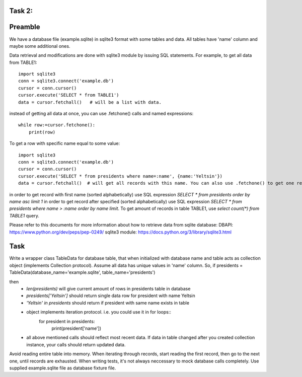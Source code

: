 Task 2:
============

Preamble
========

We have a database file (example.sqlite) in sqlite3 format with some tables and data. All tables have 'name' column and maybe some additional ones.

Data retrieval and modifications are done with sqlite3 module by issuing SQL statements.
For example, to get all data from TABLE1::

    import sqlite3
    conn = sqlite3.connect('example.db')
    cursor = conn.cursor()
    cursor.execute('SELECT * from TABLE1')
    data = cursor.fetchall()   # will be a list with data.

instead of getting all data at once, you can use .fetchone() calls and named expressions::

    while row:=cursor.fetchone():
        print(row)

To get a row with specific name equal to some value::

    import sqlite3
    conn = sqlite3.connect('example.db')
    cursor = conn.cursor()
    cursor.execute('SELECT * from presidents where name=:name', {name:'Yeltsin'})
    data = cursor.fetchall()  # will get all records with this name. You can also use .fetchone() to get one record.

in order to get record with first name (sorted alphabetically) use SQL expression `SELECT * from presidents order by name asc limit 1`
in order to get record after specified (sorted alphabetically) use SQL expression `SELECT * from presidents where name > :name order by name limit`.
To get amount of records in table TABLE1, use `select count(*) from TABLE1` query.


Please refer to this documents for more information about how to retrieve data from sqlite database:
DBAPI: https://www.python.org/dev/peps/pep-0249/
sqlite3 module: https://docs.python.org/3/library/sqlite3.html


Task
====

Write a wrapper class TableData for database table, that when initialized with database name and table acts as collection object (implements Collection protocol).
Assume all data has unique values in 'name' column.
So, if presidents = TableData(database_name='example.sqlite', table_name='presidents')

then
 -  `len(presidents)` will give current amount of rows in presidents table in database
 -  `presidents['Yeltsin']` should return single data row for president with name Yeltsin
 -  `'Yeltsin' in presidents` should return if president with same name exists in table
 -  object implements iteration protocol. i.e. you could use it in for loops::
       for president in presidents:
           print(president['name'])
 - all above mentioned calls should reflect most recent data. If data in table changed after you created collection instance, your calls should return updated data.

Avoid reading entire table into memory. When iterating through records, start reading the first record, then go to the next one, until records are exhausted.
When writing tests, it's not always neccessary to mock database calls completely. Use supplied example.sqlite file as database fixture file.
